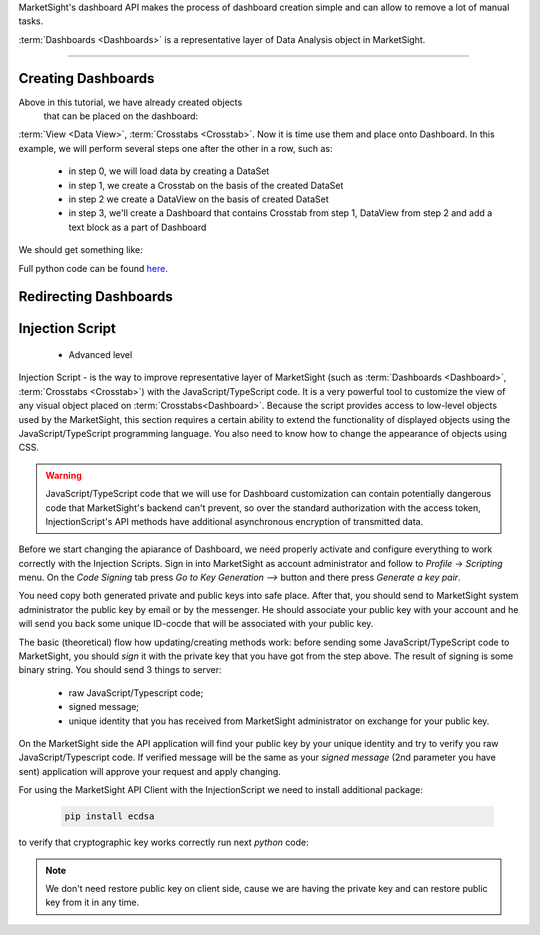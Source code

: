 MarketSight's dashboard API makes the process of dashboard creation simple
and can allow to remove a lot of manual tasks.

:term:`Dashboards <Dashboards>` is a representative layer of Data Analysis object in MarketSight.

.. todo::

  Write up a detailed info about Dashboard:
  * What is it


--------------

.. _creating_dashboards:

Creating Dashboards
---------------------------

Above in this tutorial, we have already created objects
 that can be placed on the dashboard:
:term:`View <Data View>`, :term:`Crosstabs <Crosstab>`. Now it is time use them and place onto Dashboard.
In this example, we will perform several steps one after the other in a row, such as:
    *   in step 0, we will load data by creating a DataSet
    *   in step 1, we create a Crosstab on the basis of the created DataSet
    *   in step 2 we create a DataView on the basis of created DataSet
    *   in step 3, we'll create a Dashboard that contains Crosstab from step 1, DataView from step 2 and add a text block as a part of Dashboard

We should get something like:

.. image:: _static/working_with_dashboard_creation.png
  :alt: Created Crosstab
  :align: center


.. tabs::

  .. tab:: Step 0: Uploading DataSet

    .. code-block:: python
       :linenos:

           dataset_id = None

           with tmp.NamedTemporaryFile(
                                       prefix="demo_data_file",
                                       suffix=".csv") as f:
                f.write(
                    "\n".join(
                        [
                            "FirstName,LastName,Gender,Age,Pet",
                            "Rubie,Johnston,Female,27,dog",
                            "Rebecca,Cooper,Female,26,cat",
                            "Tony,Turner,Male,21,cat",
                            "Lily,Casey,Female,25,dog",
                            "Maya,Baker,Female,22,dog",
                            "Alisa,Phillips,Female,23,cat",
                            "Natalie,Kelly,Female,23,dog",
                            "Lilianna,Watson,Female,21,cat",
                            "Daniel,Farrell,Male,21,cat",
                            "Myra,Owens,Female,24,cat",
                            "Jordan,Morgan,Male,30,dog",
                            "Henry,Douglas,Male,19,cat",
                            "Preston,Harris,Male,28,dog",
                            "Rubie,Wilson,Female,20,dog",
                            "Charlie,Watson,Male,19,cat",
                        ]
                    ).encode()
                )
                f.seek(0)

                job = api.Datasets.create(
                    account_id=account_id,
                    model={"folderPath": ["Demo", "Dashboard", time.time()]},
                    data=f,
                )
                dataset_id = job.dataset.id

  .. tab:: Step 1: Creating Crosstab

    .. code-block:: python
       :linenos:

        model = {
            "name": f"Demo CrossTab name",
            "description": f"Demo CrossTab description",
            "definition": {
                "rows": {
                    "sections": [
                        {
                            "variables": [
                                {
                                    "DefinitionRowVariable": {
                                        "values": [],
                                        "kind": "variable",
                                        "code": "Pet",
                                        "includeAllValues": True,
                                    }
                                }
                            ],
                            "calculations": {"count": True, "columnPercent": True},
                        }
                    ]
                },
                "columns": {
                    "includeTotals": True,
                    "sections": [
                        {
                            "variables": [
                                {
                                    "DefinitionColumnVariable": {
                                        "reverseOrderOfValues": False,
                                        "name": "",
                                        "values": [],
                                        "kind": "variable",
                                        "code": "Gender",
                                        "includeAllValues": True,
                                    }
                                }
                            ]
                        }
                    ],
                },
                "interactivity": {
                    "display": {
                        "theme": "light",
                        "accentColor": "#456797",
                        "selectionColor": "#FFFFFF",
                    },
                    "rows": {"label": "Demo Title For Rows"},
                    "columns": {"label": "Demo Title For Columns"},
                    "filters": {
                        "controlTypeLocked": True,
                        "panelPosition": "left",
                        "panelExpanded": True,
                        "variablesExpanded": True,
                        "label": "Filter",
                    },
                    "autoApply": True,
                },
            },
        }

        crosstab = api.Crosstabs.create(dataset_id=dataset_id, model=model)

  .. tab:: Step 2: Creating DataView

    .. code-block:: python
       :linenos:

       data_view = api.Data_Views.create(
           dataset_id=dataset_id,
            model={
                "definition": {
                    "columns": {
                        "hideEmptyResponses": True,
                        "variables": api.Variables.list(
                            dataset_id=dataset_id
                        ).items,
                    }
                },
                "dataset": dataset_id,
                "name": f"DataView for {dataset_id} variant 2",
                "description": f"DataView for {dataset_id} variant 2",
            },
        )


  .. tab:: Step 3: Creating Dashboard with DataView, Crosstab and Text field

    .. code-block:: python
       :linenos:

        dashboard = api.Dashboards.create(
                model={
                    "account": account,
                    "name": f"Dashboard {dataset_id} {time.time()}",
                    "description": f"Dashboard {dataset_id} {time.time()} ",
                    "definition": {
                        "activeScripts": {"scripts": []},
                        "items": [
                            {
                                "content": {
                                    "DashboardDataViewContent": {
                                        "dataViewId": data_view.id,
                                        "type": "dataView",
                                        "layoutInfo": {
                                            "columnsWidths": [
                                                0.21441441441441442,
                                                0.21441441441441442,
                                                0.07567567567567568,
                                                0.04954954954954955,
                                                0.09549549549549549,
                                            ],
                                            "rowsHeights": [
                                                0.10460251046025104,
                                                0.09623430962343096,
                                                0.09623430962343096,
                                                0.09623430962343096,
                                                0.09623430962343096,
                                                0.09623430962343096,
                                                0.09623430962343096,
                                                0.09623430962343096,
                                                0.09623430962343096,
                                                0.09623430962343096,
                                                0.09623430962343096,
                                                0.09623430962343096,
                                                0.09623430962343096,
                                                0.09623430962343096,
                                                0.09623430962343096,
                                                0.09623430962343096,
                                            ],
                                        },
                                    }
                                },
                                "type": "dataView",
                                "options": {
                                    "autoSize": True,
                                    "backgroundColor": "",
                                    "borderColor": "#AAAAAA",
                                    "borderThickness": 0,
                                    "hideScrollbars": False,
                                    "lockAspectRatio": False,
                                    "margin": 0,
                                    "position": {
                                        "width": {"value": 1110, "unit": "fixed"},
                                        "height": {"value": 260, "unit": "fixed"},
                                        "top": {"value": 330, "unit": "fixed"},
                                        "bottom": {"value": 0, "unit": "unset"},
                                        "left": {"value": 20, "unit": "fixed"},
                                        "right": {"value": 0, "unit": "unset"},
                                    },
                                    "tag": "",
                                },
                                "tabIndex": 0,
                                "orderInGroup": 0,
                                "object": "DashboardItem",
                            },
                            {
                                "content": {
                                    "DashboardCrosstabContent": {
                                        "type": "crosstab",
                                        "crosstabId": crosstab.id,
                                        "layoutInfo": {
                                            "columnsWidths": [
                                                0.292,
                                                0.108,
                                                0.136,
                                                0.106,
                                            ],
                                            "rowsHeights": [
                                                0.16267942583732056,
                                                0.11483253588516747,
                                                0.11483253588516747,
                                                0.18660287081339713,
                                                0.18660287081339713,
                                            ],
                                        },
                                    }
                                },
                                "type": "crosstab",
                                "options": {
                                    "autoSize": True,
                                    "backgroundColor": "",
                                    "borderColor": "#AAAAAA",
                                    "borderThickness": 0,
                                    "hideScrollbars": False,
                                    "lockAspectRatio": False,
                                    "margin": 0,
                                    "position": {
                                        "width": {"value": 500, "unit": "fixed"},
                                        "height": {"value": 230, "unit": "fixed"},
                                        "top": {"value": 60, "unit": "fixed"},
                                        "bottom": {"value": 0, "unit": "unset"},
                                        "left": {"value": 610, "unit": "fixed"},
                                        "right": {"value": 0, "unit": "unset"},
                                    },
                                    "tag": "",
                                },
                                "tabIndex": 0,
                                "orderInGroup": 1,
                                "object": "DashboardItem",
                            },
                            {
                                "content": {
                                    "DashboardRichTextContext": {
                                        "xmlMarkup": '<span class="table-wrapper stop-indicator"><span class="align-wrapper top"><div><b><span style="font-size: 20px;">New text item: Demo text</span></b></div></span></span>',
                                        "type": "rich",
                                    }
                                },
                                "type": "rich",
                                "options": {
                                    "autoSize": True,
                                    "backgroundColor": "",
                                    "borderColor": "#AAAAAA",
                                    "borderThickness": 0,
                                    "hideScrollbars": True,
                                    "lockAspectRatio": False,
                                    "margin": 0,
                                    "position": {
                                        "width": {"value": 510, "unit": "fixed"},
                                        "height": {"value": 30, "unit": "fixed"},
                                        "top": {"value": 50, "unit": "fixed"},
                                        "bottom": {"value": 0, "unit": "unset"},
                                        "left": {"value": 20, "unit": "fixed"},
                                        "right": {"value": 0, "unit": "unset"},
                                    },
                                    "tag": "",
                                },
                                "tabIndex": 0,
                                "orderInGroup": 2,
                                "object": "DashboardItem",
                            },
                        ],
                        "design": {
                            "position": {
                                "width": {"value": 1150, "unit": "fixed"},
                                "height": {"value": 650, "unit": "fixed"},
                                "top": {"value": 0, "unit": "unset"},
                                "bottom": {"value": 0, "unit": "unset"},
                                "left": {"value": 0, "unit": "unset"},
                                "right": {"value": 0, "unit": "unset"},
                            },
                            "width": 1150,
                            "height": 650,
                            "backgroundColor": "#FFFFFF",
                            "borderColor": "#AAAAAA",
                            "showZoomInButtons": True,
                            "showExportButtons": False,
                            "borderThickness": 1,
                            "tabsBackgroundColor": "#FFFFFF",
                            "tabsHoverBackgroundColor": "#CCCCCC",
                            "tabsFontColor": "#333333",
                            "tabsBorderColor": "#949494",
                            "tabsSelectedBackgroundColor": "#CCCCCC",
                            "tabsBorderThickness": 1,
                            "tabsPosition": "left",
                            "tabsAreaWidth": 80,
                            "tabsEnabled": False,
                            "autoApply": True,
                            "variableDisplayMode": "name",
                            "logosEdited": False,
                            "allowDimmingOnDragOver": False,
                            "allowDimmingOnHover": False,
                            "filtersMigrated": True,
                            "tabsLazyLoadingEnabled": False,
                            "tabs": [{"name": "Page 1", "index": 0, "isHidden": False}],
                            "object": "DashboardDesign",
                        },
                        "interactivity": {
                            "filters": {
                                "controlTypeLocked": True,
                                "panelPosition": "left",
                                "panelExpanded": True,
                                "variablesExpanded": True,
                            },
                            "design": {
                                "label": "Filter",
                                "currentSelectionControl": "#FFFFFF",
                                "isFilterControlsUnlocked": False,
                                "panelAccentColor": "#456797",
                                "panelTheme": "light",
                                "showDashboardLevelFilterControls": False,
                                "showFilterControls": True,
                                "showRowVariableControls": True,
                                "showColumnVariableControls": True,
                                "controlsExpanded": True,
                                "panelPosition": "left",
                            },
                        },
                        "object": "DashboardDefinition",
                    },
                }
            )


Full python code can be found
`here <https://github.com/dynata/msight-csl/blob/develop-csl-versioning/tests/test_example.py#L316>`_.


Redirecting Dashboards
---------------------------


.. tabs::

  .. tab:: Step By Step

     Suppose that we have some Dashboard that contains such elements as:
       * :term: Crosstab
       * :term: DataView
       * :term: Charts
       * Other visual elements like "images, link, text" that are available inside the Dashboard.

     Let's imaging the situation that you get some "fresh" data and with to update your Dashboard.
     We can do in with method Dashboards.append

     Let's check how to do it.

     Suppose that the initial DataSet has next view:

        .. image:: _static/working_with_dashboard_redirecting_01.png
          :alt: Initial DataSet for test Dashboard
          :align: center

     Creating it in MarketSight:

     .. code-block:: python
       :linenos:

           import time
           # account_id = <YOU ACCOUNT ID HERE>

           with open("ds1.csv", "w") as f:
               # prepare csv file from 1st pic.
               f.write("\n".join([
                   "code1,code2",
                   "1,a",
                   "2,b"
               ]))

           # uploading ds1.csv file as dataset
           _async = api.Datasets.create(
               account_id=account_id,
               model={
                   "folderPath": ["Demo", "Dashboard.redirect", time.time()]
               },
               data=open("ds1.csv", 'rb')
           )

           # Wait until dataset will be processed by MarketSight
           while True:
               dataset1 = api.Datasets.retrieve(dataset_id=_async.dataset.id)
               if dataset1.status == "ready":
                   break
               time.sleep(5)


     Creating simple DataView element for this DataSet:

     .. code-block:: python
       :linenos:

       data_view_1 = api.Data_Views.create(model={
               "definition": {
                   "columns": {
                       "hideEmptyResponses": True,
                       "variables": [
                           {"code": "code1", "displayName": "code1"},
                           {"code": "code2", "displayName": "code2"},
                       ],
                   },
               },
               "dataset": dataset1.id,
               "name": "Data View For Dashboard",
       })

     Will create Dashboard and place just created `data_view_1` on it:

     .. code-block:: python
        :linenos:

         dashboard_definition = {
               "activeScripts": {"scripts": []},
               "items": [
                   {
                       "content": {
                           "DashboardDataViewContent": {
                               "dataViewId": data_view_1.id,
                               "type": "dataView",
                               "layoutInfo": {
                                   "columnsWidths": [
                                       0.11739130434782609,
                                       0.4304347826086956,
                                   ],
                                   "rowsHeights": [
                                       0.10460251046025104,
                                       0.09623430962343096,
                                       0.09623430962343096,
                                   ],
                               },
                           }
                       },
                       "type": "dataView",
                       "options": {
                           "autoSize": True,
                           "backgroundColor": "",
                           "borderColor": "#AAAAAA",
                           "borderThickness": 0,
                           "hideScrollbars": False,
                           "lockAspectRatio": False,
                           "margin": 0,
                           "position": {
                               "width": {"value": 460, "unit": "fixed"},
                               "height": {"value": 260, "unit": "fixed"},
                               "top": {"value": 10, "unit": "fixed"},
                               "bottom": {"value": 0, "unit": "unset"},
                               "left": {"value": 20, "unit": "fixed"},
                               "right": {"value": 0, "unit": "unset"},
                           },
                           "tag": "",
                       },
                       "tabIndex": 0,
                       "orderInGroup": 0,
                       "object": "DashboardItem",
                   }
               ],
               "design": {
                   "position": {
                       "width": {"value": 1150, "unit": "fixed"},
                       "height": {"value": 650, "unit": "fixed"},
                       "top": {"value": 0, "unit": "unset"},
                       "bottom": {"value": 0, "unit": "unset"},
                       "left": {"value": 0, "unit": "unset"},
                       "right": {"value": 0, "unit": "unset"},
                   },
                   "width": 1150,
                   "height": 650,
                   "backgroundColor": "#FFFFFF",
                   "borderColor": "#AAAAAA",
                   "showZoomInButtons": True,
                   "showExportButtons": False,
                   "borderThickness": 1,
                   "tabsBackgroundColor": "#FFFFFF",
                   "tabsHoverBackgroundColor": "#CCCCCC",
                   "tabsFontColor": "#333333",
                   "tabsBorderColor": "#949494",
                   "tabsSelectedBackgroundColor": "#CCCCCC",
                   "tabsBorderThickness": 1,
                   "tabsPosition": "left",
                   "tabsAreaWidth": 80,
                   "tabsEnabled": False,
                   "autoApply": True,
                   "variableDisplayMode": "name",
                   "logosEdited": False,
                   "allowDimmingOnDragOver": False,
                   "allowDimmingOnHover": False,
                   "filtersMigrated": True,
                   "tabsLazyLoadingEnabled": False,
                   "tabs": [{"name": "Page 1", "index": 0, "isHidden": False}],
                   "object": "DashboardDesign",
               },
               "interactivity": {
                   "filters": {
                       "controlTypeLocked": True,
                       "panelPosition": "left",
                       "panelExpanded": True,
                       "variablesExpanded": True,
                   },
                   "design": {
                       "label": "Filter",
                       "currentSelectionControl": "#FFFFFF",
                       "isFilterControlsUnlocked": False,
                       "panelAccentColor": "#456797",
                       "panelTheme": "light",
                       "showDashboardLevelFilterControls": False,
                       "showFilterControls": True,
                       "showRowVariableControls": True,
                       "showColumnVariableControls": True,
                       "controlsExpanded": True,
                       "panelPosition": "left",
                   },
               },
               "object": "DashboardDefinition",
         }

         dashboard_1 = api.Dashboards.create(
               account_id=account_id,
               model=api.models.DashboardIn(
                   account=account_id,
                   name=f"DashBoard with {data_view_1.name} {time.time()}",
                   description=f"csl.description {data_view_1.name} {time.time()}",
                   definition=dashboard_definition,
               ),
         )


     Now DashBoard should looks like:

     .. image:: _static/working_with_dashboard_redirection_01.png
        :alt: Dashboard that containing the DataView created above
        :align: center

     Supposing that new (fresh) data looks like:


       .. image:: _static/working_with_dashboard_redirecting_02.png
          :alt: Initial DataSet for test Dashboard
          :align: center

     Uploading it into MarketSight looks like:

     .. code-block:: python
        :linenos:

           # uploading ds2.csv file as DataSet
           with open("ds2.csv", "w") as f:
               # prepare csv file from 2nd pic.
               f.write("\n".join([
                   "code1,code2",
                   "3,c",
                   "4,d"
               ]))

           _async2 = api.Datasets.create(
               account_id=account_id,
               model={
                   "folderPath": ["Demo", "Dashboard.redirect", time.time()]
               },
               data=open("ds2.csv", 'rb')
           )

           # Wait until file ds2.csv  will be processed by MarketSight
           while True:
               dataset2 = api.Datasets.retrieve(dataset_id=_async2.dataset.id)
               if dataset2.status == "ready":
                   break
               time.sleep(5)


     .. note::

         For correct redirection of Dashboard to newly uploaded ds2 dataset,
         we should recreate all object(s) for ds2 that we used in Dashboard for initial dataset (ds1).

     .. warning::

         The `name` of each objects created for ds2 should be the same as they named in initial Dashboard.

     In out tutorial we have only one object (DataView) on Dashboard so we need create it for ds2
     with the same name

      .. code-block:: python
         :linenos:

           # create DataView for dataset_2 with the same `name` param
           api.Data_Views.create(model={
               "definition": {
                   "columns": {
                       "hideEmptyResponses": True,
                       "variables": [
                           {"code": "code1", "displayName": "code1"},
                           {"code": "code2", "displayName": "code2"},
                       ],
                   },
               },
               "dataset": dataset2.id,
               "name": "Data View For Dashboard",
           })

       So now we can redirect Dashboard from ds1 to ds2 data:


      .. code-block:: python
         :linenos:

         _async_redirect = api.Dashboards.redirect(
               account_id=account,
               dashboard_id=dashboard_1.id,
               model={"origin": dataset1.id, "destination": dataset2.id},
          )
         # wait until job will be complited
           api.helper.wait_until(
               fnc=api.Jobs.retrieve,
               fnc_kwargs={"job_id": _async.job.id},
               conditions={"result": "succeeded"},
         )

      Now refresh the initial dashboard it should looks like:

        .. image:: _static/working_with_dashboard_redirection_02.png
          :alt: Redirected Dashboard
          :align: center

  .. tab:: Raw python code

    .. code-block:: python
       :linenos:

       import time
       # account_id = <YOU ACCOUNT ID HERE>

       with open("ds1.csv", "w") as f:
        # prepare csv file from 1st pic.
        f.write("\n".join([
            "code1,code2",
            "1,a",
            "2,b"
        ]))

       # uploading ds1.csv file as dataset
       _async = api.Datasets.create(
        account_id=account_id,
        model={
            "folderPath": ["Demo", "Dashboard.redirect", time.time()]
        },
        data=open("ds1.csv", 'rb')
       )

       # Wait until dataset will be processed by MarketSight
       while True:
        dataset1 = api.Datasets.retrieve(dataset_id=_async.dataset.id)
        if dataset1.status == "ready":
            break
        time.sleep(5)

       # define model for creating DataView for
       data_view_model = {
        "definition": {
            "columns": {
                "hideEmptyResponses": True,
                "variables": [
                    {"code": "code1", "displayName": "code1"},
                    {"code": "code2", "displayName": "code2"},
                ],
            },
        },
        "dataset": dataset1.id,
        "name": "Data View For Dashboard",
       }
       # creating DataView for dataset1
       data_view_1 = api.Data_Views.create(model={
        "definition": {
            "columns": {
                "hideEmptyResponses": True,
                "variables": [
                    {"code": "code1", "displayName": "code1"},
                    {"code": "code2", "displayName": "code2"},
                ],
            },
        },
        "dataset": dataset1.id,
        "name": "Data View For Dashboard",
       })

       dashboard_definition = {
        "activeScripts": {"scripts": []},
        "items": [
            {
                "content": {
                    "DashboardDataViewContent": {
                        "dataViewId": data_view_1.id,
                        "type": "dataView",
                        "layoutInfo": {
                            "columnsWidths": [
                                0.11739130434782609,
                                0.4304347826086956,
                            ],
                            "rowsHeights": [
                                0.10460251046025104,
                                0.09623430962343096,
                                0.09623430962343096,
                            ],
                        },
                    }
                },
                "type": "dataView",
                "options": {
                    "autoSize": True,
                    "backgroundColor": "",
                    "borderColor": "#AAAAAA",
                    "borderThickness": 0,
                    "hideScrollbars": False,
                    "lockAspectRatio": False,
                    "margin": 0,
                    "position": {
                        "width": {"value": 460, "unit": "fixed"},
                        "height": {"value": 260, "unit": "fixed"},
                        "top": {"value": 10, "unit": "fixed"},
                        "bottom": {"value": 0, "unit": "unset"},
                        "left": {"value": 20, "unit": "fixed"},
                        "right": {"value": 0, "unit": "unset"},
                    },
                    "tag": "",
                },
                "tabIndex": 0,
                "orderInGroup": 0,
                "object": "DashboardItem",
            }
        ],
        "design": {
            "position": {
                "width": {"value": 1150, "unit": "fixed"},
                "height": {"value": 650, "unit": "fixed"},
                "top": {"value": 0, "unit": "unset"},
                "bottom": {"value": 0, "unit": "unset"},
                "left": {"value": 0, "unit": "unset"},
                "right": {"value": 0, "unit": "unset"},
            },
            "width": 1150,
            "height": 650,
            "backgroundColor": "#FFFFFF",
            "borderColor": "#AAAAAA",
            "showZoomInButtons": True,
            "showExportButtons": False,
            "borderThickness": 1,
            "tabsBackgroundColor": "#FFFFFF",
            "tabsHoverBackgroundColor": "#CCCCCC",
            "tabsFontColor": "#333333",
            "tabsBorderColor": "#949494",
            "tabsSelectedBackgroundColor": "#CCCCCC",
            "tabsBorderThickness": 1,
            "tabsPosition": "left",
            "tabsAreaWidth": 80,
            "tabsEnabled": False,
            "autoApply": True,
            "variableDisplayMode": "name",
            "logosEdited": False,
            "allowDimmingOnDragOver": False,
            "allowDimmingOnHover": False,
            "filtersMigrated": True,
            "tabsLazyLoadingEnabled": False,
            "tabs": [{"name": "Page 1", "index": 0, "isHidden": False}],
            "object": "DashboardDesign",
        },
        "interactivity": {
            "filters": {
                "controlTypeLocked": True,
                "panelPosition": "left",
                "panelExpanded": True,
                "variablesExpanded": True,
            },
            "design": {
                "label": "Filter",
                "currentSelectionControl": "#FFFFFF",
                "isFilterControlsUnlocked": False,
                "panelAccentColor": "#456797",
                "panelTheme": "light",
                "showDashboardLevelFilterControls": False,
                "showFilterControls": True,
                "showRowVariableControls": True,
                "showColumnVariableControls": True,
                "controlsExpanded": True,
                "panelPosition": "left",
            },
        },
        "object": "DashboardDefinition",
       }

       dashboard_1 = api.Dashboards.create(
        account_id=account_id,
        model=api.models.DashboardIn(
            account=account_id,
            name=f"DashBoard with {data_view_1.name} {time.time()}",
            description=f"csl.description {data_view_1.name} {time.time()}",
            definition=dashboard_definition,
        ),
       )

       # uploading ds2.csv file as DataSet
       with open("ds2.csv", "w") as f:
        # prepare csv file from 2nd pic.
        f.write("\n".join([
            "code1,code2",
            "3,c",
            "4,d"
        ]))

       _async2 = api.Datasets.create(
        account_id=account_id,
        model={
            "folderPath": ["Demo", "Dashboard.redirect", time.time()]
        },
        data=open("ds2.csv", 'rb')
       )

       # Wait until file ds2.csv  will be processed by MarketSight
       while True:
        dataset2 = api.Datasets.retrieve(dataset_id=_async2.dataset.id)
        if dataset2.status == "ready":
            break
        time.sleep(5)

       # create DataView for dataset_2 with the same `name` param
       api.Data_Views.create(model={
        "definition": {
            "columns": {
                "hideEmptyResponses": True,
                "variables": [
                    {"code": "code1", "displayName": "code1"},
                    {"code": "code2", "displayName": "code2"},
                ],
            },
        },
        "dataset": dataset2.id,
        "name": "Data View For Dashboard",
       })

       _async_redirect = api.Dashboards.redirect(
        account_id=account,
        dashboard_id=dashboard_1.id,
        model={"origin": dataset1.id, "destination": dataset2.id},
       )
       # wait until job will be complited
       api.helper.wait_until(
        fnc=api.Jobs.retrieve,
        fnc_kwargs={"job_id": _async.job.id},
        conditions={"result": "succeeded"},
       )




Injection Script
---------------------------

 * Advanced level

Injection Script - is the way to improve representative layer of  MarketSight
(such as  :term:`Dashboards <Dashboard>`, :term:`Crosstabs <Crosstab>`)
with the JavaScript/TypeScript code. It is a very powerful tool to customize the view of any visual object placed on
:term:`Crosstabs<Dashboard>`. Because the script provides access to low-level objects
used by the MarketSight, this section requires
a certain ability to extend the functionality of displayed objects using the JavaScript/TypeScript programming language.
You also need to know how to change the appearance of objects using CSS.


.. warning::

       JavaScript/TypeScript code that we will use for Dashboard customization
       can contain potentially dangerous code that MarketSight's backend can't prevent, so over the standard authorization
       with the access token, InjectionScript's API methods have additional asynchronous encryption
       of transmitted data.

Before we start changing the apiarance of Dashboard, we need properly activate and configure everything
to work correctly with the Injection Scripts. Sign in into MarketSight as account administrator and follow to
`Profile` -> `Scripting` menu. On the `Code Signing` tab press `Go to Key Generation ⟶` button and there
press `Generate a key pair`.



.. image:: _static/working_with_injection_script_generating_public_private_keys.png
  :alt: Generating Public/Private keys
  :align: center

You need copy both generated private and public keys into safe place.
After that, you should send to MarketSight system administrator the public key by email or by the messenger.
He should associate your public key with your account and he will send you back some unique ID-cocde that will
be associated with your public key.


The basic (theoretical) flow how updating/creating  methods work:
before sending some JavaScript/TypeScript code to MarketSight,
you should `sign` it with the private key that you have got from the step above. The result of signing is some
binary string. You should send 3 things to server:

  *  raw JavaScript/Typescript code;
  *  signed message;
  *  unique identity that you has received from MarketSight administrator on exchange for your public key.

On the MarketSight side the API application will find your public key by your unique identity and try
to verify you raw JavaScript/Typescript code. If verified message will be the same as your `signed message`
(2nd parameter you have sent) application will approve your request and apply changing.

For using the MarketSight API Client with the InjectionScript we need to install additional package:


    .. code-block:: bash

       pip install ecdsa

to verify that cryptographic key works correctly run next `python` code:


    .. code-block:: python
       :linenos:

       import ecdsa
       import base64

       # `private_id` is the copy/paste value that we have generated in the MarketSight backend
       private_id = "MIGHAgEAMBMGByqGSM49AgEGCCqGSM49AwEHBG0wawIBAQQgh4WFXmNOHKgQDZIlz/6edvXi6mx172crgFp66izc7o6hRANCAATzbKUebaXF7Weh6ZPjmJGP0erP92qfLSfe+fa29aG/nGYbM1LM6MMe9DOAjGsCSHWRUdqLQXKXQSFcYns6mUQV"
       private_key = ecdsa.SigningKey.from_der(base64.b64decode(private_id.encode()))
       public_key = private_key.get_verifying_key()

       raw_message = "message".encode()  # should be in binary format
       # Signing
       signature = private_key.sign(raw_message)

       # Verifying
       if public_key.verify(signature, raw_message):
           print("`raw_message` is successfully signed")
       else:
           print("`raw_message` verification was failed")

.. note::

       We don't need restore public key on client side,
       cause we are having the private key and can restore public key from it in any time.
